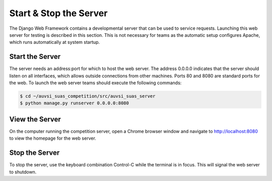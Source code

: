 Start & Stop the Server
=======================

The Django Web Framework contains a developmental server that can be
used to service requests. Launching this web server for testing is
described in this section. This is not necessary for teams as the
automatic setup configures Apache, which runs automatically at system
startup.

Start the Server
----------------

The server needs an address:port for which to host the web server. The address
0.0.0.0 indicates that the server should listen on all interfaces, which allows
outside connections from other machines. Ports 80 and 8080 are standard ports
for the web. To launch the web server teams should execute the following
commands:

.. code-block:: bash

    $ cd ~/auvsi_suas_competition/src/auvsi_suas_server
    $ python manage.py runserver 0.0.0.0:8080

View the Server
---------------

On the computer running the competition server, open a Chrome browser window
and navigate to `http://localhost:8080 <http://localhost:8080>`__ to view the
homepage for the web server.

Stop the Server
---------------

To stop the server, use the keyboard combination Control-C while the terminal
is in focus. This will signal the web server to shutdown.
